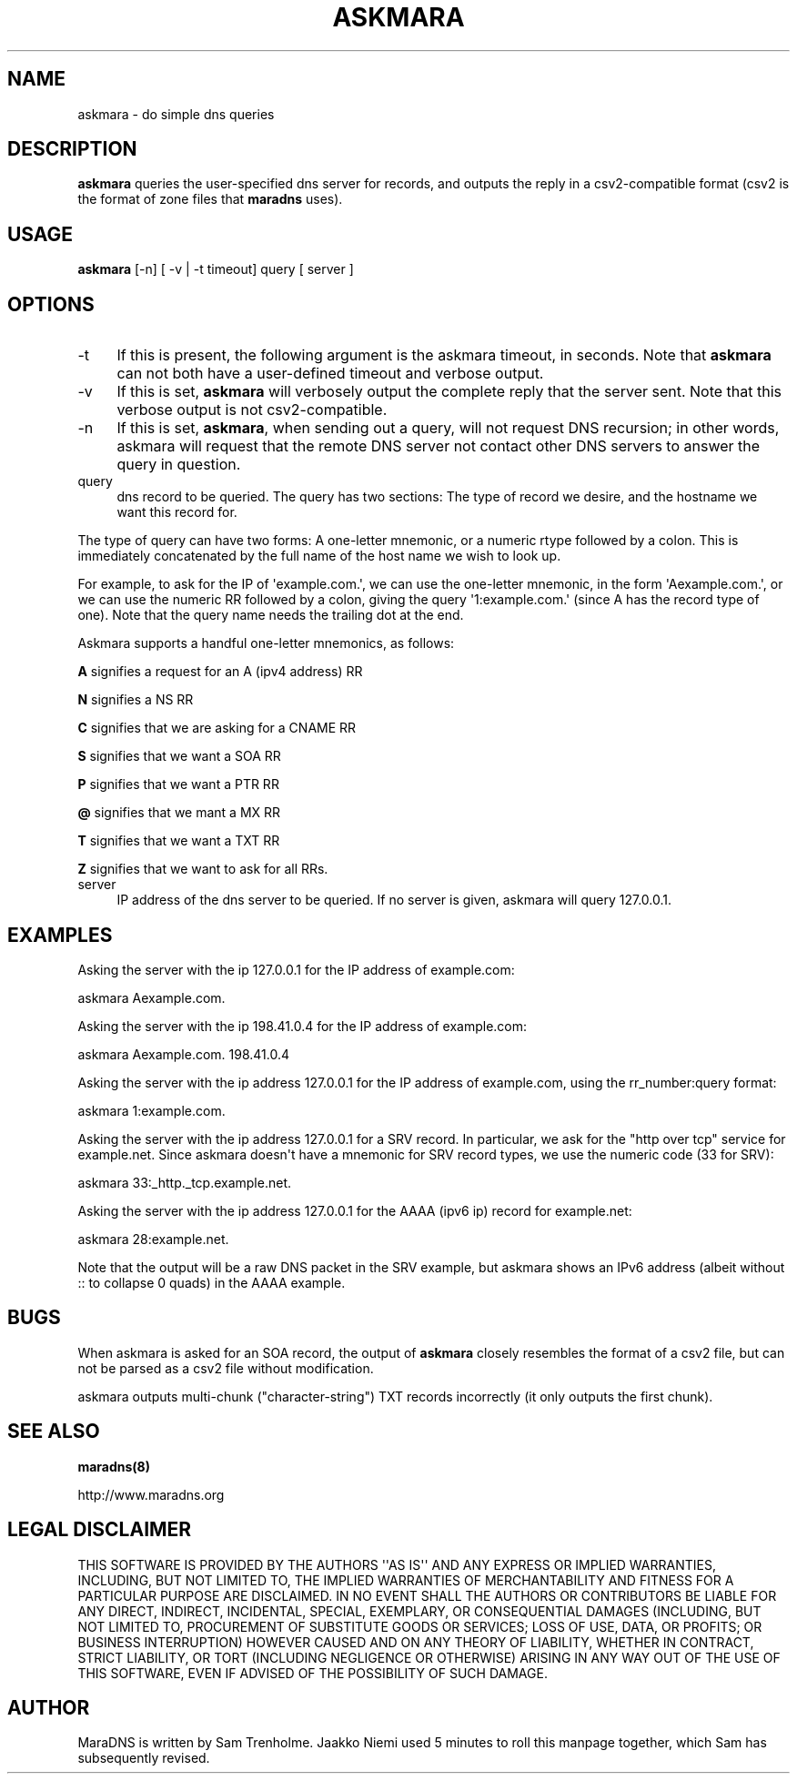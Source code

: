 .\" Do *not* edit this file; it was automatically generated by ej2man
.\" Look for a name.ej file with the same name as this filename
.\"
.\" Process this file with the following (replace filename.1)
.\" preconv < filename.1 | nroff -man -Tutf8
.\"
.\" Last updated 2022-10-29
.\"
.TH ASKMARA 1 "askmara" "January 2002" "askmara"
.\" We don't want hyphenation (it's too ugly)
.\" We also disable justification when using nroff
.\" Due to the way the -mandoc macro works, this needs to be placed
.\" after the .TH heading
.hy 0
.if n .na
.\"
.\" We need the following stuff so that we can have single quotes
.\" In both groff and other UNIX *roff processors
.if \n(.g .mso www.tmac
.ds aq \(aq
.if !\n(.g .if '\(aq'' .ds aq \'

  
.SH "NAME"
.PP
askmara - do simple dns queries 
.SH "DESCRIPTION"
.PP

.B "askmara"
queries the user-specified dns server for records, and outputs the 
reply in a csv2-compatible format (csv2 is the format of zone files 
that 
.B "maradns"
uses). 
.SH "USAGE"
.PP

.B "askmara"
[-n] [ -v | -t timeout] query [ server ] 
.SH "OPTIONS"
.PP

.TP 4
-t 
If this is present, the following argument is the askmara timeout, in 
seconds. Note that 
.B "askmara"
can not both have a user-defined timeout and verbose output. 
.TP 4
-v 
If this is set, 
.B "askmara"
will verbosely output the complete reply that the server sent. Note 
that this verbose output is not csv2-compatible. 
.TP 4
-n 
If this is set, 
.BR "askmara" ","
when sending out a query, will not request DNS recursion; in other 
words, askmara will request that the remote DNS server not contact 
other DNS servers to answer the query in question. 
.TP 4
query 
dns record to be queried. The query has two sections: The type of 
record we desire, and the hostname we want this record for. 
.PP
The type of query can have two forms: A one-letter mnemonic, or a 
numeric rtype followed by a colon. This is immediately concatenated by 
the full name of the host name we wish to look up. 
.PP
For example, to ask for the IP of \(aqexample.com.\(aq, we can use the 
one-letter mnemonic, in the form \(aqAexample.com.\(aq, or we can use 
the numeric RR followed by a colon, giving the query 
\(aq1:example.com.\(aq (since A has the record type of one). Note that 
the query name needs the trailing dot at the end. 
.PP
Askmara supports a handful one-letter mnemonics, as follows: 
.PP
.B "A"
signifies a request for an A (ipv4 address) RR 
.PP
.B "N"
signifies a NS RR 
.PP
.B "C"
signifies that we are asking for a CNAME RR 
.PP
.B "S"
signifies that we want a SOA RR 
.PP
.B "P"
signifies that we want a PTR RR 
.PP
.B "@"
signifies that we mant a MX RR 
.PP
.B "T"
signifies that we want a TXT RR 
.PP
.B "Z"
signifies that we want to ask for all RRs. 
.TP 4
server 
IP address of the dns server to be queried. If no server is given, 
askmara will query 127.0.0.1. 
.PP

.SH "EXAMPLES"
.PP
Asking the server with the ip 127.0.0.1 for the IP address of 
example.com:

.nf
askmara Aexample.com. 
.fi

Asking the server with the ip 198.41.0.4 for the IP address of 
example.com:

.nf
askmara Aexample.com. 198.41.0.4 
.fi

Asking the server with the ip address 127.0.0.1 for the IP address of 
example.com, using the rr_number:query format:

.nf
askmara 1:example.com.  
.fi

Asking the server with the ip address 127.0.0.1 for a SRV record. In 
particular, we ask for the "http over tcp" service for example.net. 
Since askmara doesn\(aqt have a mnemonic for SRV record types, we use 
the numeric code (33 for SRV):

.nf
askmara 33:_http._tcp.example.net. 
.fi

Asking the server with the ip address 127.0.0.1 for the AAAA (ipv6 ip) 
record for example.net:

.nf
askmara 28:example.net.  
.fi

Note that the output will be a raw DNS packet in the SRV example, but 
askmara shows an IPv6 address (albeit without :: to collapse 0 quads) 
in the AAAA example. 
.SH "BUGS"
.PP
When askmara is asked for an SOA record, the output of 
.B "askmara"
closely resembles the format of a csv2 file, but can not be parsed as a 
csv2 file without modification. 
.PP
askmara outputs multi-chunk ("character-string") TXT records 
incorrectly (it only outputs the first chunk). 
.SH "SEE ALSO"
.PP

.B "maradns(8)"

.br
http://www.maradns.org 
.SH "LEGAL DISCLAIMER"
.PP
THIS SOFTWARE IS PROVIDED BY THE AUTHORS \(aq\(aqAS IS\(aq\(aq AND ANY 
EXPRESS OR IMPLIED WARRANTIES, INCLUDING, BUT NOT LIMITED TO, THE 
IMPLIED WARRANTIES OF MERCHANTABILITY AND FITNESS FOR A PARTICULAR 
PURPOSE ARE DISCLAIMED. IN NO EVENT SHALL THE AUTHORS OR CONTRIBUTORS 
BE LIABLE FOR ANY DIRECT, INDIRECT, INCIDENTAL, SPECIAL, EXEMPLARY, OR 
CONSEQUENTIAL DAMAGES (INCLUDING, BUT NOT LIMITED TO, PROCUREMENT OF 
SUBSTITUTE GOODS OR SERVICES; LOSS OF USE, DATA, OR PROFITS; OR 
BUSINESS INTERRUPTION) HOWEVER CAUSED AND ON ANY THEORY OF LIABILITY, 
WHETHER IN CONTRACT, STRICT LIABILITY, OR TORT (INCLUDING NEGLIGENCE OR 
OTHERWISE) ARISING IN ANY WAY OUT OF THE USE OF THIS SOFTWARE, EVEN IF 
ADVISED OF THE POSSIBILITY OF SUCH DAMAGE. 
.SH "AUTHOR"
.PP
MaraDNS is written by Sam Trenholme. Jaakko Niemi used 5 minutes to 
roll this manpage together, which Sam has subsequently revised.  

